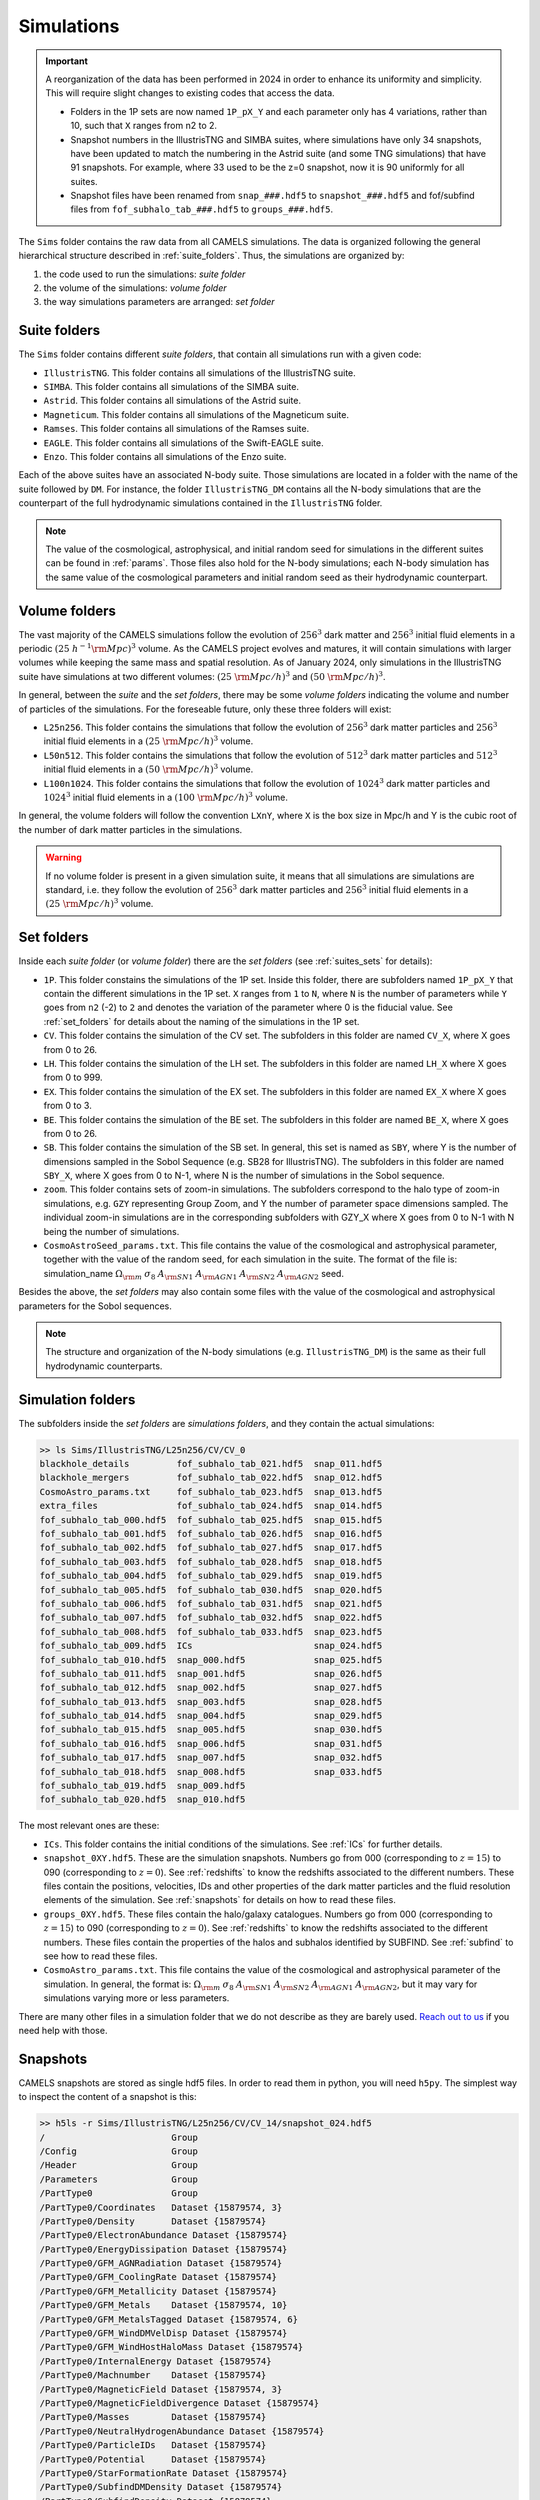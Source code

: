 .. _snapshots:

***********
Simulations
***********

.. important::

   A reorganization of the data has been performed in 2024 in order to enhance its uniformity and simplicity. This will require slight changes to existing codes that access the data.

   - Folders in the 1P sets are now named ``1P_pX_Y`` and each parameter only has 4 variations, rather than 10, such that ``X`` ranges from n2 to 2.
   - Snapshot numbers in the IllustrisTNG and SIMBA suites, where simulations have only 34 snapshots, have been updated to match the numbering in the Astrid suite (and some TNG simulations) that have 91 snapshots. For example, where 33 used to be the z=0 snapshot, now it is 90 uniformly for all suites.
   - Snapshot files have been renamed from ``snap_###.hdf5`` to ``snapshot_###.hdf5`` and fof/subfind files from ``fof_subhalo_tab_###.hdf5`` to ``groups_###.hdf5``.
     

The ``Sims`` folder contains the raw data from all CAMELS simulations. The data is organized following the general hierarchical structure described in :ref:`suite_folders`. Thus, the simulations are organized by:

1. the code used to run the simulations: *suite folder*
2. the volume of the simulations: *volume folder*
3. the way simulations parameters are arranged: *set folder*


Suite folders
~~~~~~~~~~~~~

The ``Sims`` folder contains different *suite folders*, that contain all simulations run with a given code:

- ``IllustrisTNG``. This folder contains all simulations of the IllustrisTNG suite.
- ``SIMBA``. This folder contains all simulations of the SIMBA suite.
- ``Astrid``. This folder contains all simulations of the Astrid suite.
- ``Magneticum``. This folder contains all simulations of the Magneticum suite.
- ``Ramses``. This folder contains all simulations of the Ramses suite.
- ``EAGLE``. This folder contains all simulations of the Swift-EAGLE suite.
- ``Enzo``. This folder contains all simulations of the Enzo suite.

Each of the above suites have an associated N-body suite. Those simulations are located in a folder with the name of the suite followed by ``DM``. For instance, the folder ``IllustrisTNG_DM`` contains all the N-body simulations that are the counterpart of the full hydrodynamic simulations contained in the ``IllustrisTNG`` folder.

.. Note::
  
   The value of the cosmological, astrophysical, and initial random seed for simulations in the different suites can be found in :ref:`params`. Those files also hold for the N-body simulations; each N-body simulation has the same value of the cosmological parameters and initial random seed as their hydrodynamic counterpart.
   

Volume folders
~~~~~~~~~~~~~~

The vast majority of the CAMELS simulations follow the evolution of :math:`256^3` dark matter and :math:`256^3` initial fluid elements in a periodic :math:`(25~h^{-1}{\rm Mpc})^3` volume. As the CAMELS project evolves and matures, it will contain simulations with larger volumes while keeping the same mass and spatial resolution. As of January 2024, only simulations in the IllustrisTNG suite have simulations at two different volumes: :math:`(25~{\rm Mpc/h})^3` and :math:`(50~{\rm Mpc/h})^3`.

In general, between the *suite* and the *set folders*, there may be some *volume folders* indicating the volume and number of particles of the simulations. For the foreseable future, only these three folders will exist:

- ``L25n256``. This folder contains the simulations that follow the evolution of :math:`256^3` dark matter particles and :math:`256^3` initial fluid elements in a :math:`(25~{\rm Mpc/h})^3` volume.
- ``L50n512``. This folder contains the simulations that follow the evolution of :math:`512^3` dark matter particles and :math:`512^3` initial fluid elements in a :math:`(50~{\rm Mpc/h})^3` volume.
- ``L100n1024``. This folder contains the simulations that follow the evolution of :math:`1024^3` dark matter particles and :math:`1024^3` initial fluid elements in a :math:`(100~{\rm Mpc/h})^3` volume.
  
In general, the volume folders will follow the convention ``LXnY``, where ``X`` is the box size in Mpc/h and Y is the cubic root of the number of dark matter particles in the simulations.

.. Warning::

   If no volume folder is present in a given simulation suite, it means that all simulations are simulations are standard, i.e. they follow the evolution of :math:`256^3` dark matter particles and :math:`256^3` initial fluid elements in a :math:`(25~{\rm Mpc/h})^3` volume.


Set folders
~~~~~~~~~~~
  
Inside each *suite folder* (or *volume folder*) there are the *set folders* (see :ref:`suites_sets` for details):

- ``1P``. This folder constains the simulations of the 1P set. Inside this folder, there are subfolders named ``1P_pX_Y`` that contain the different simulations in the 1P set. ``X`` ranges from ``1`` to ``N``, where ``N`` is the number of parameters  while ``Y`` goes from ``n2`` (-2) to ``2`` and denotes the variation of the parameter where 0 is the fiducial value. See :ref:`set_folders` for details about the naming of the simulations in the 1P set.
- ``CV``. This folder contains the simulation of the CV set. The subfolders in this folder are named ``CV_X``, where X goes from 0 to 26.
- ``LH``. This folder contains the simulation of the LH set. The subfolders in this folder are named ``LH_X`` where X goes from 0 to 999.
- ``EX``. This folder contains the simulation of the EX set. The subfolders in this folder are named ``EX_X`` where X goes from 0 to 3.
- ``BE``. This folder contains the simulation of the BE set. The subfolders in this folder are named ``BE_X``, where X goes from 0 to 26.
- ``SB``. This folder contains the simulation of the SB set. In general, this set is named as ``SBY``, where Y is the number of dimensions sampled in the Sobol Sequence (e.g. SB28 for IllustrisTNG). The subfolders in this folder are named ``SBY_X``, where X goes from 0 to N-1, where N is the number of simulations in the Sobol sequence.
- ``zoom``. This folder contains sets of zoom-in simulations. The subfolders correspond to the halo type of zoom-in simulations, e.g. ``GZY`` representing Group Zoom, and Y the number of parameter space dimensions sampled. The individual zoom-in simulations are in the corresponding subfolders with GZY_X where X goes from 0 to N-1 with N being the number of simulations.
- ``CosmoAstroSeed_params.txt``. This file contains the value of the cosmological and astrophysical parameter, together with the value of the random seed, for each simulation in the suite. The format of the file is: simulation_name :math:`\Omega_{\rm m}`  :math:`\sigma_8`  :math:`A_{\rm SN1}`  :math:`A_{\rm AGN1}`  :math:`A_{\rm SN2}`  :math:`A_{\rm AGN2}` seed.

Besides the above, the *set folders* may also contain some files with the value of the cosmological and astrophysical parameters for the Sobol sequences. 
  
  
.. Note::

   The structure and organization of the N-body simulations (e.g. ``IllustrisTNG_DM``) is the same as their full hydrodynamic counterparts.



Simulation folders
~~~~~~~~~~~~~~~~~~

The subfolders inside the *set folders* are *simulations folders*, and they contain the actual simulations:

.. code-block:: bash

   >> ls Sims/IllustrisTNG/L25n256/CV/CV_0
   blackhole_details         fof_subhalo_tab_021.hdf5  snap_011.hdf5
   blackhole_mergers         fof_subhalo_tab_022.hdf5  snap_012.hdf5
   CosmoAstro_params.txt     fof_subhalo_tab_023.hdf5  snap_013.hdf5
   extra_files               fof_subhalo_tab_024.hdf5  snap_014.hdf5
   fof_subhalo_tab_000.hdf5  fof_subhalo_tab_025.hdf5  snap_015.hdf5
   fof_subhalo_tab_001.hdf5  fof_subhalo_tab_026.hdf5  snap_016.hdf5
   fof_subhalo_tab_002.hdf5  fof_subhalo_tab_027.hdf5  snap_017.hdf5
   fof_subhalo_tab_003.hdf5  fof_subhalo_tab_028.hdf5  snap_018.hdf5
   fof_subhalo_tab_004.hdf5  fof_subhalo_tab_029.hdf5  snap_019.hdf5
   fof_subhalo_tab_005.hdf5  fof_subhalo_tab_030.hdf5  snap_020.hdf5
   fof_subhalo_tab_006.hdf5  fof_subhalo_tab_031.hdf5  snap_021.hdf5
   fof_subhalo_tab_007.hdf5  fof_subhalo_tab_032.hdf5  snap_022.hdf5
   fof_subhalo_tab_008.hdf5  fof_subhalo_tab_033.hdf5  snap_023.hdf5
   fof_subhalo_tab_009.hdf5  ICs                       snap_024.hdf5
   fof_subhalo_tab_010.hdf5  snap_000.hdf5             snap_025.hdf5
   fof_subhalo_tab_011.hdf5  snap_001.hdf5             snap_026.hdf5
   fof_subhalo_tab_012.hdf5  snap_002.hdf5             snap_027.hdf5
   fof_subhalo_tab_013.hdf5  snap_003.hdf5             snap_028.hdf5
   fof_subhalo_tab_014.hdf5  snap_004.hdf5             snap_029.hdf5
   fof_subhalo_tab_015.hdf5  snap_005.hdf5             snap_030.hdf5
   fof_subhalo_tab_016.hdf5  snap_006.hdf5             snap_031.hdf5
   fof_subhalo_tab_017.hdf5  snap_007.hdf5             snap_032.hdf5
   fof_subhalo_tab_018.hdf5  snap_008.hdf5             snap_033.hdf5
   fof_subhalo_tab_019.hdf5  snap_009.hdf5
   fof_subhalo_tab_020.hdf5  snap_010.hdf5

		
The most relevant ones are these:

- ``ICs``. This folder contains the initial conditions of the simulations. See :ref:`ICs` for further details.

- ``snapshot_0XY.hdf5``. These are the simulation snapshots. Numbers go from 000 (corresponding to :math:`z=15`) to 090 (corresponding to :math:`z=0`). See :ref:`redshifts` to know the redshifts associated to the different numbers. These files contain the positions, velocities, IDs and other properties of the dark matter particles and the fluid resolution elements of the simulation. See :ref:`snapshots` for details on how to read these files.
  
- ``groups_0XY.hdf5``. These files contain the halo/galaxy catalogues. Numbers go from 000 (corresponding to :math:`z=15`) to 090 (corresponding to :math:`z=0`). See :ref:`redshifts` to know the redshifts associated to the different numbers. These files contain the properties of the halos and subhalos identified by SUBFIND. See :ref:`subfind` to see how to read these files.

- ``CosmoAstro_params.txt``. This file contains the value of the cosmological and astrophysical parameter of the simulation. In general, the format is: :math:`\Omega_{\rm m}`  :math:`\sigma_8`  :math:`A_{\rm SN1}`  :math:`A_{\rm SN2}`   :math:`A_{\rm AGN1}`   :math:`A_{\rm AGN2}`, but it may vary for simulations varying more or less parameters.

.. _Reach out to us: camel.simulations@gmail.com
  
There are many other files in a simulation folder that we do not describe as they are barely used. `Reach out to us`_ if you need help with those.


.. _Snaps:

Snapshots
~~~~~~~~~

CAMELS snapshots are stored as single hdf5 files. In order to read them in python, you will need ``h5py``. The simplest way to inspect the content of a snapshot is this:

.. code-block:: bash

   >> h5ls -r Sims/IllustrisTNG/L25n256/CV/CV_14/snapshot_024.hdf5
   /                        Group
   /Config                  Group
   /Header                  Group
   /Parameters              Group
   /PartType0               Group
   /PartType0/Coordinates   Dataset {15879574, 3}
   /PartType0/Density       Dataset {15879574}
   /PartType0/ElectronAbundance Dataset {15879574}
   /PartType0/EnergyDissipation Dataset {15879574}
   /PartType0/GFM_AGNRadiation Dataset {15879574}
   /PartType0/GFM_CoolingRate Dataset {15879574}
   /PartType0/GFM_Metallicity Dataset {15879574}
   /PartType0/GFM_Metals    Dataset {15879574, 10}
   /PartType0/GFM_MetalsTagged Dataset {15879574, 6}
   /PartType0/GFM_WindDMVelDisp Dataset {15879574}
   /PartType0/GFM_WindHostHaloMass Dataset {15879574}
   /PartType0/InternalEnergy Dataset {15879574}
   /PartType0/Machnumber    Dataset {15879574}
   /PartType0/MagneticField Dataset {15879574, 3}
   /PartType0/MagneticFieldDivergence Dataset {15879574}
   /PartType0/Masses        Dataset {15879574}
   /PartType0/NeutralHydrogenAbundance Dataset {15879574}
   /PartType0/ParticleIDs   Dataset {15879574}
   /PartType0/Potential     Dataset {15879574}
   /PartType0/StarFormationRate Dataset {15879574}
   /PartType0/SubfindDMDensity Dataset {15879574}
   /PartType0/SubfindDensity Dataset {15879574}
   /PartType0/SubfindHsml   Dataset {15879574}
   /PartType0/SubfindVelDisp Dataset {15879574}
   /PartType0/Velocities    Dataset {15879574, 3}
   /PartType1               Group
   /PartType1/Coordinates   Dataset {16777216, 3}
   /PartType1/ParticleIDs   Dataset {16777216}
   /PartType1/Potential     Dataset {16777216}
   /PartType1/SubfindDMDensity Dataset {16777216}
   /PartType1/SubfindDensity Dataset {16777216}
   /PartType1/SubfindHsml   Dataset {16777216}
   /PartType1/SubfindVelDisp Dataset {16777216}
   /PartType1/Velocities    Dataset {16777216, 3}
   /PartType4               Group
   /PartType4/BirthPos      Dataset {524754, 3}
   /PartType4/BirthVel      Dataset {524754, 3}
   /PartType4/Coordinates   Dataset {524754, 3}
   /PartType4/GFM_InitialMass Dataset {524754}
   /PartType4/GFM_Metallicity Dataset {524754}
   /PartType4/GFM_Metals    Dataset {524754, 10}
   /PartType4/GFM_MetalsTagged Dataset {524754, 6}
   /PartType4/GFM_StellarFormationTime Dataset {524754}
   /PartType4/GFM_StellarPhotometrics Dataset {524754, 8}
   /PartType4/Masses        Dataset {524754}
   /PartType4/ParticleIDs   Dataset {524754}
   /PartType4/Potential     Dataset {524754}
   /PartType4/SubfindDMDensity Dataset {524754}
   /PartType4/SubfindDensity Dataset {524754}
   /PartType4/SubfindHsml   Dataset {524754}
   /PartType4/SubfindVelDisp Dataset {524754}
   /PartType4/Velocities    Dataset {524754, 3}
   /PartType5               Group
   /PartType5/BH_BPressure  Dataset {1257}
   /PartType5/BH_CumEgyInjection_QM Dataset {1257}
   /PartType5/BH_CumEgyInjection_RM Dataset {1257}
   /PartType5/BH_CumMassGrowth_QM Dataset {1257}
   /PartType5/BH_CumMassGrowth_RM Dataset {1257}
   /PartType5/BH_Density    Dataset {1257}
   /PartType5/BH_HostHaloMass Dataset {1257}
   /PartType5/BH_Hsml       Dataset {1257}
   /PartType5/BH_Mass       Dataset {1257}
   /PartType5/BH_Mdot       Dataset {1257}
   /PartType5/BH_MdotBondi  Dataset {1257}
   /PartType5/BH_MdotEddington Dataset {1257}
   /PartType5/BH_Pressure   Dataset {1257}
   /PartType5/BH_Progs      Dataset {1257}
   /PartType5/BH_U          Dataset {1257}
   /PartType5/Coordinates   Dataset {1257, 3}
   /PartType5/Masses        Dataset {1257}
   /PartType5/ParticleIDs   Dataset {1257}
   /PartType5/Potential     Dataset {1257}
   /PartType5/SubfindDMDensity Dataset {1257}
   /PartType5/SubfindDensity Dataset {1257}
   /PartType5/SubfindHsml   Dataset {1257}
   /PartType5/SubfindVelDisp Dataset {1257}
   /PartType5/Velocities    Dataset {1257, 3}

As can be seen, the snapshots contain different groups and blocks:

- ``Header``. This group contains different properties of the simulations such as its box size, number of particles, value of the cosmological parameters...etc.
- ``PartType0``. This group contains the properties of the gas particles.
- ``PartType1``. This group contains the properties of the dark matter particles.
- ``PartType2``. This group contains low-resolution dark matter particles, only relevant in zoom-in simulations. 
- ``PartType4``. This group contains the properties of the star particles.
- ``PartType5``. This group contains the properties of the black hole particles.

For instance, the block ``/PartType4/Coordinates`` contains the coordinates of the star particles. A detailed description of the different blocks can be found `here <https://www.tng-project.org/data/docs/specifications/#sec1b>`_. 

.. Note::

   While the format of the snapshots in the different suites is almost identical, there are a few differences. See :ref:`suite_differences` for more information.

.. Note::

   The zoom-in simulations contain snapshot directories as opposed to individual files.

.. _read_snaps:
   
Reading the snapshot header and blocks can be done as follows:

.. code-block:: python

   import numpy as np
   import h5py
   import hdf5plugin

   # snapshot name
   snapshot = 'Sims/IllustrisTNG/L25n256/CV/CV_14/snapshot_014.hdf5'

   # open file
   f = h5py.File(snapshot, 'r')

   # read different attributes of the header
   BoxSize      = f['Header'].attrs[u'BoxSize']/1e3 #Mpc/h
   redshift     = f['Header'].attrs[u'Redshift']
   h            = f['Header'].attrs[u'HubbleParam']
   Masses       = f['Header'].attrs[u'MassTable']*1e10 #Msun/h
   Np           = f['Header'].attrs[u'NumPart_Total']
   Omega_m      = f['Header'].attrs[u'Omega0']
   Omega_L      = f['Header'].attrs[u'OmegaLambda']
   Omega_b      = f['Header'].attrs[u'OmegaBaryon']
   scale_factor = f['Header'].attrs[u'Time'] #scale factor
   
   # read gas positions
   pos_g = f['PartType0/Coordinates'][:]/1e3  #positions in Mpc/h

   # read dark matter velocities; need to multiply by sqrt(a) to get peculiar velocities
   vel_c = f['PartType1/Velocities'][:]*np.sqrt(scale_factor) #velocities in km/s
   
   # read star masses
   mass_s = f['PartType4/Masses'][:]*1e10  #Masses in Msun/h

   # read black hole positions and the gravitational potential at their locations
   pos_bh       = f['PartType5/Coordinates'][:]/1e3  #positions in Mpc/h
   potential_bh = f['PartType5/Potential'][:]/scale_factor #potential in (km/s)^2

   
   # close file
   f.close()

.. warning::

   To read the hdf5 files you need to do both ``import hdf5`` and ``import hdf5plugin``. This is because the CAMELS N-body simulations have been compressed in a way that requires an additional library: ``hdf5plugin``. We recommend loading that library always as its usage is transparent and will work with both compressed and uncompressed snapshots. If you don't have it already, you can install it with ``python -m pip install hdf5plugin``. Note that the hdf5plugin library is already installed on binder.

.. Note::

   Note that the N-body simulations only contain the positions, velocities and IDs of the dark matter particles.



.. _ICs:   

Initial conditions
~~~~~~~~~~~~~~~~~~

The initial conditions of all simulations were generated at :math:`z=127` using second order lagrangian perturbation theory (2LPT). The same transfer function (total matter) was used for the gas and dark matter components. Particles were initially laid down in a regular grid: one grid for the dark matter particles and another grid, offset by half a grid cell, for the gas.

The initial condition files can be found inside each simulation folder. For instance, to access the initial conditions of the LH_156 simulation of the SIMBA suite:

.. code-block:: bash

   >> ls Sims/SIMBA/L25n256/LH/LH_156/ICs
   2LPT.param   ics.1  ics.4  ics.7              Pk_m_z=0.000.txt
   CAMB.params  ics.2  ics.5  inputspec_ics.txt
   ics.0        ics.3  ics.6  logIC

There are different files:

- ``2LPT.param``. This is the 2LPT parameter file used to generate the simulation initial conditions.
- ``CAMB.params``. This CAMB parameter file used to generate the :math:`z=0` matter power spectrum needed to generate the initial conditions.
- ``ics.X``. These files contain the positions, velocities, and IDs of the particles in the initial conditions. They can be Gadget Format I (for the hydrodynamic simulations) or hdf5 format (for the N-body simulations). In both cases, the data can be read with `Pylians3 <https://github.com/franciscovillaescusa/Pylians3>`_  as shown below. The hdf5 files can also be read as standard snapshots (see read_snaps_).
- ``inputspec_ics.txt``. A file generated by 2LPT with the input power spectrum. Only needed for debugging.
- ``logIC``. This file contains the output generated by 2LPT when generating the initial conditions. One useful for internal debugging.
- ``Pk_m_z=0.000.txt``. The linear matter power spectrum at :math:`z=0` for the simulation. This file is generated by running the ``CAMB`` code with the ``CAMB.params`` parameter file. This file is used in ``2LPT.param`` to generate the initial conditions.

The files with the initial conditions can be read as follows:

.. code-block:: python

   import numpy as np
   import readgadget

   # name of the snapshot
   snapshot = '/mnt/ceph/users/camels/Sims/Astrid/L25n256/LH/LH_156/ICs/ics'

   # read snapshot header
   header   = readgadget.header(snapshot)
   BoxSize  = header.boxsize/1e3  #Mpc/h
   Nall     = header.nall         #Total number of particles
   Masses   = header.massarr*1e10 #Masses of the particles in Msun/h
   Omega_m  = header.omega_m      #value of Omega_m
   Omega_l  = header.omega_l      #value of Omega_l
   h        = header.hubble       #value of h
   redshift = header.redshift     #redshift of the snapshot
   Hubble   = 100.0*np.sqrt(Omega_m*(1.0+redshift)**3+Omega_l)#Value of H(z) in km/s/(Mpc/h)

   # read positions, velocities and IDs of the gas particles
   ptype = [0] #gas is particle type 0
   pos_g = readgadget.read_block(snapshot, "POS ", ptype)/1e3 #positions in Mpc/h
   vel_g = readgadget.read_block(snapshot, "VEL ", ptype)     #peculiar velocities in km/s
   ids_g = readgadget.read_block(snapshot, "ID  ", ptype)-1   #IDs starting from 0

   # read positions, velocities and IDs of the dark matter particles
   ptype = [1] #dark matter is particle type 1
   pos_c = readgadget.read_block(snapshot, "POS ", ptype)/1e3 #positions in Mpc/h
   vel_c = readgadget.read_block(snapshot, "VEL ", ptype)     #peculiar velocities in km/s
   ids_c = readgadget.read_block(snapshot, "ID  ", ptype)-1   #IDs starting from 0

.. Warning::

   The format of the ICs of the N-body simulations is hdf5 instead of Gadget format I. These files can be read in the same way as above or can be read as hdf5 files; see read_snaps_. Keep in mind that those files have been compressed, so you need to use load the hdf5plugin library with ``import hdf5plugin``.
   
.. Note::

   When using the ``readgadget`` library, the particle velocities automatically incorporate the :math:`\sqrt{a}` Gadget factor.

.. Note::

   When reading initial conditions of N-body simulations, only positions, velocities, and IDs for dark matter particles are present, not for gas.


.. _suite_differences:
   
Suite differences
~~~~~~~~~~~~~~~~~

The simulations from the different suites are very different: they solve the hydrodynamic equations using completely different methods and the subgrid models employed are distinct. However, the format of the data is similar among the sets. The main differences are these:

- The format of the metallicity array is slightly different.  In SIMBA, ``Metallicity`` is an 11-element array where the n=0 component is the `total` metal mass fraction (everything not H, He), and the remaining elements contain the mass fraction in [He,C,N,O,Ne,Mg,Si,S,Ca,Fe].

- Particle positions are saved in single precision in SIMBA, while in IllustrisTNG are stored in double precision.

- The SIMBA simulations track ``Dust_Masses`` and ``Dust_Metallicity`` (that are not available in IllustrisTNG), while IllustrisTNG simulations contain magnetic fields (not available in SIMBA).

- In the SIMBA simulations the masses of the dark matter particles are listed individually in ``PartType1/Masses``. In the IllustrisTNG simulations the dark matter particle mass is only stored in the header.

- The hydrodynamics methods are different and so the sizes (and shapes) that gas elements represent are different in IllustrisTNG and SIMBA. 

.. _compression:

Compression
~~~~~~~~~~~

The snapshots of the CAMELS simulations are compressed to best utilize the available resources. The data is compressed using two different schemes: lossless and lossy. Currently, the snapshots of the hydrodynamic simulations are compressed using a lossless scheme, whereas the snapshots of the N-body simulations are compressed using a lossy method (see table below). We do this because N-body simulations are much faster to (re)run and also because this compression scheme has been well tested with other N-body simulations like `Abacus <https://abacussummit.readthedocs.io>`_ and `Quijote <https://quijote-simulations.readthedocs.io>`_.

+--------------------------+------------------+
| Simulation type          | Compression type |         
+==============+===========+==================+
| N-body       | Snapshots | lossy            |
|              +-----------+------------------+
|              |    ICs    | lossless         |
+--------------+-----------+------------------+
| Hydrodynamic | Snapshots | lossless         |
|              +-----------+------------------+
|              | ICs       | none             |
+--------------+-----------+------------------+

**Lossy compression**

This compression allows us to shrink the size of the files by a factor of :math:`\sim2.5`. The details of the lossy compression are the following. The snapshots are compressed with a Blosc filter, as implemented in the `hdf5plugin <https://github.com/silx-kit/hdf5plugin/>`_ Python package.  Blosc compression applies a transpose to the data then passes it to zstandard, all of which is lossless and transparent to the user.  As a preconditioning step to increase the Blosc compression ratio, we manually null out some bits of the positions and velocities to increase the compression ratio.  This step is lossy.  

In more detail, the positions are stored as absolute coordinates in float32 precision.  The lossy preconditioning we apply is to set several of the low bits in the float32 significand to zero.  The number of bits nulled out is B=6 for the :math:`1024^3` simulations, B=7 for :math:`512^3`, and B=8 for :math:`256^3`.  This introduces a fractional error of :math:`2^{(-24+B)}`, which is :math:`1.5\times10^{-5}` for simulations with :math:`256^3` particles. Thus, for traditional CAMELS boxes of 25 Mpc/h size, the worst-case is translated into an error of 0.38 kpc/h, smaller than the softening length of these simulations. Thus, this should have minimal impact on science projects. Likewise, we null out 11 low bits of the velocities, for a fractional precision of 0.01%.  The velocity rarely goes above 6000 km/s in LCDM N-body simulations, so this is a worst case of 0.6 km/s precision. The particle IDs are compressed in a lossless manner.

The HDF5 compressed in this way contains a new group called ``/CompressionInfo`` whose attributes contain a JSON string describing the exact compression options used. The scripts used to do the compression are here: https://github.com/lgarrison/quijote-compression. We thank Lehman Garrison for setting this up.
